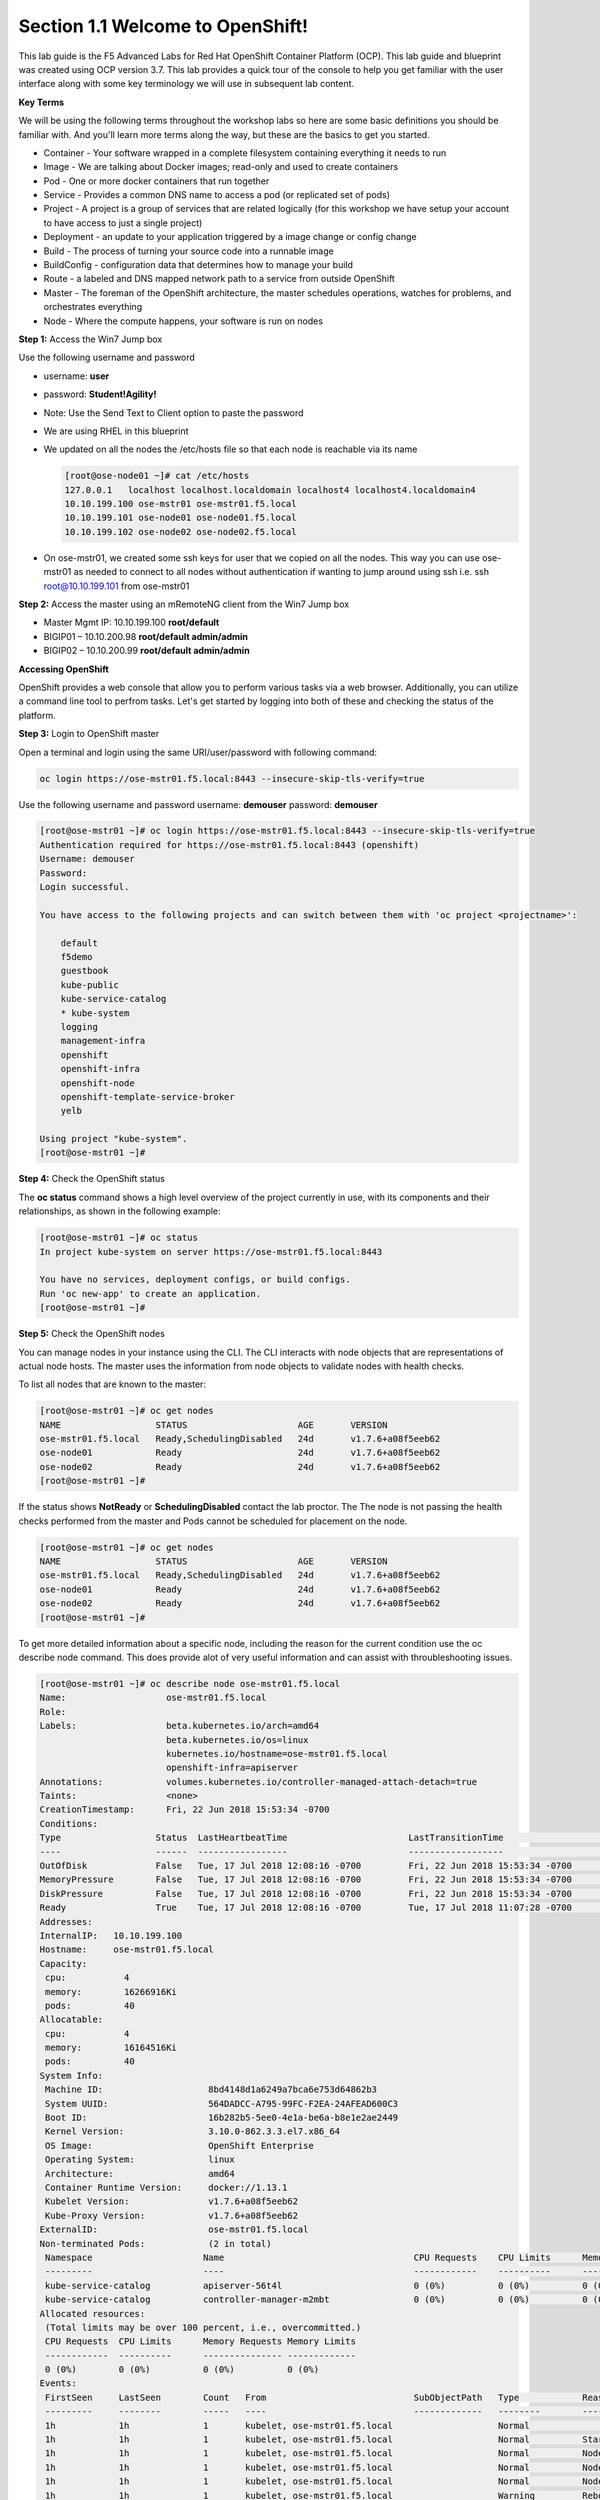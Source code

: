 Section 1.1 Welcome to OpenShift!
=================================

This lab guide is the F5 Advanced Labs for Red Hat OpenShift Container Platform (OCP). This lab guide and blueprint was created using OCP version 3.7. This lab provides a quick tour of the console to help you get familiar with the user interface along with some key terminology we will use in subsequent lab content.

**Key Terms**

We will be using the following terms throughout the workshop labs so here are some basic definitions you should be familiar with. And you'll learn more terms along the way, but these are the basics to get you started.

* Container - Your software wrapped in a complete filesystem containing everything it needs to run
* Image - We are talking about Docker images; read-only and used to create containers
* Pod - One or more docker containers that run together
* Service - Provides a common DNS name to access a pod (or replicated set of pods)
* Project - A project is a group of services that are related logically (for this workshop we have setup your account to  
  have access to just a single project)
* Deployment - an update to your application triggered by a image change or config change
* Build - The process of turning your source code into a runnable image
* BuildConfig - configuration data that determines how to manage your build
* Route - a labeled and DNS mapped network path to a service from outside OpenShift
* Master - The foreman of the OpenShift architecture, the master schedules operations, watches for problems, and  
  orchestrates everything
* Node - Where the compute happens, your software is run on nodes

**Step 1:** Access the Win7 Jump box

Use the following username and password

* username: **user**
* password: **Student!Agility!**
* Note: Use the Send Text to Client option to paste the password

* We are using RHEL in this blueprint
* We updated on all the nodes the /etc/hosts file so that each node is reachable via its name

  .. code-block:: console

     [root@ose-node01 ~]# cat /etc/hosts
     127.0.0.1   localhost localhost.localdomain localhost4 localhost4.localdomain4
     10.10.199.100 ose-mstr01 ose-mstr01.f5.local
     10.10.199.101 ose-node01 ose-node01.f5.local
     10.10.199.102 ose-node02 ose-node02.f5.local

* On ose-mstr01, we created some ssh keys for user that we copied on all the
  nodes. This way you can use ose-mstr01 as needed to connect to all nodes without
  authentication if wanting to jump around using ssh i.e. ssh root@10.10.199.101 from ose-mstr01

**Step 2:** Access the master using an mRemoteNG client from the Win7 Jump box

* Master Mgmt IP: 10.10.199.100 **root/default**
* BIGIP01 – 10.10.200.98 **root/default admin/admin**
* BIGIP02 – 10.10.200.99 **root/default admin/admin**

**Accessing OpenShift**

OpenShift provides a web console that allow you to perform various tasks via a web browser. Additionally, you can utilize a command line tool to perfrom tasks. Let's get started by logging into both of these and checking the status of the platform.

**Step 3:** Login to OpenShift master

Open a terminal and login using the same URI/user/password with following command:

.. code-block:: console

     oc login https://ose-mstr01.f5.local:8443 --insecure-skip-tls-verify=true
     
Use the following username and password
username: **demouser**
password: **demouser**

.. code-block:: console

     [root@ose-mstr01 ~]# oc login https://ose-mstr01.f5.local:8443 --insecure-skip-tls-verify=true
     Authentication required for https://ose-mstr01.f5.local:8443 (openshift)
     Username: demouser
     Password:
     Login successful.

     You have access to the following projects and can switch between them with 'oc project <projectname>':

         default
         f5demo
         guestbook
         kube-public
         kube-service-catalog
         * kube-system
         logging
         management-infra
         openshift
         openshift-infra
         openshift-node
         openshift-template-service-broker
         yelb

     Using project "kube-system".
     [root@ose-mstr01 ~]#

**Step 4:** Check the OpenShift status

The **oc status** command shows a high level overview of the project currently in use, with its components and their relationships, as shown in the following example:

.. code-block:: console

     [root@ose-mstr01 ~]# oc status
     In project kube-system on server https://ose-mstr01.f5.local:8443

     You have no services, deployment configs, or build configs.
     Run 'oc new-app' to create an application.
     [root@ose-mstr01 ~]#

**Step 5:** Check the OpenShift nodes

You can manage nodes in your instance using the CLI. The CLI interacts with node objects that are representations of actual node hosts. The master uses the information from node objects to validate nodes with health checks.

To list all nodes that are known to the master:

.. code-block:: console

     [root@ose-mstr01 ~]# oc get nodes
     NAME                  STATUS                     AGE       VERSION
     ose-mstr01.f5.local   Ready,SchedulingDisabled   24d       v1.7.6+a08f5eeb62
     ose-node01            Ready                      24d       v1.7.6+a08f5eeb62
     ose-node02            Ready                      24d       v1.7.6+a08f5eeb62
     [root@ose-mstr01 ~]#
     
If the status shows **NotReady** or **SchedulingDisabled** contact the lab proctor. The The node is not passing the health checks performed from the master and Pods cannot be scheduled for placement on the node. 

.. code-block:: console

     [root@ose-mstr01 ~]# oc get nodes
     NAME                  STATUS                     AGE       VERSION
     ose-mstr01.f5.local   Ready,SchedulingDisabled   24d       v1.7.6+a08f5eeb62
     ose-node01            Ready                      24d       v1.7.6+a08f5eeb62
     ose-node02            Ready                      24d       v1.7.6+a08f5eeb62
     [root@ose-mstr01 ~]#
     
To get more detailed information about a specific node, including the reason for the current condition use the oc describe node command. This does provide alot of very useful information and can assist with throubleshooting issues. 
     
.. code-block:: console

     [root@ose-mstr01 ~]# oc describe node ose-mstr01.f5.local
     Name:                   ose-mstr01.f5.local
     Role:
     Labels:                 beta.kubernetes.io/arch=amd64
                             beta.kubernetes.io/os=linux
                             kubernetes.io/hostname=ose-mstr01.f5.local
                             openshift-infra=apiserver
     Annotations:            volumes.kubernetes.io/controller-managed-attach-detach=true
     Taints:                 <none>
     CreationTimestamp:      Fri, 22 Jun 2018 15:53:34 -0700
     Conditions:
     Type                  Status  LastHeartbeatTime                       LastTransitionTime                      Reason                               Message
     ----                  ------  -----------------                       ------------------                      ------                               -------
     OutOfDisk             False   Tue, 17 Jul 2018 12:08:16 -0700         Fri, 22 Jun 2018 15:53:34 -0700              KubeletHasSufficientDisk        kubelet has sufficient disk space available
     MemoryPressure        False   Tue, 17 Jul 2018 12:08:16 -0700         Fri, 22 Jun 2018 15:53:34 -0700         KubeletHasSufficientMemory      kubelet has sufficient memory available
     DiskPressure          False   Tue, 17 Jul 2018 12:08:16 -0700         Fri, 22 Jun 2018 15:53:34 -0700         KubeletHasNoDiskPressure        kubelet has no disk pressure
     Ready                 True    Tue, 17 Jul 2018 12:08:16 -0700         Tue, 17 Jul 2018 11:07:28 -0700           KubeletReady                    kubelet is posting ready status
     Addresses:
     InternalIP:   10.10.199.100
     Hostname:     ose-mstr01.f5.local
     Capacity:
      cpu:           4
      memory:        16266916Ki
      pods:          40
     Allocatable:
      cpu:           4
      memory:        16164516Ki
      pods:          40
     System Info:
      Machine ID:                    8bd4148d1a6249a7bca6e753d64862b3
      System UUID:                   564DADCC-A795-99FC-F2EA-24AFEAD600C3
      Boot ID:                       16b282b5-5ee0-4e1a-be6a-b8e1e2ae2449
      Kernel Version:                3.10.0-862.3.3.el7.x86_64
      OS Image:                      OpenShift Enterprise
      Operating System:              linux
      Architecture:                  amd64
      Container Runtime Version:     docker://1.13.1
      Kubelet Version:               v1.7.6+a08f5eeb62
      Kube-Proxy Version:            v1.7.6+a08f5eeb62
     ExternalID:                     ose-mstr01.f5.local
     Non-terminated Pods:            (2 in total)
      Namespace                     Name                                    CPU Requests    CPU Limits      Memory Requests       Memory Limits
      ---------                     ----                                    ------------    ----------      ---------------       -------------
      kube-service-catalog          apiserver-56t4l                         0 (0%)          0 (0%)          0 (0%)                 0 (0%)
      kube-service-catalog          controller-manager-m2mbt                0 (0%)          0 (0%)          0 (0%)                 0 (0%)
     Allocated resources:
      (Total limits may be over 100 percent, i.e., overcommitted.)
      CPU Requests  CPU Limits      Memory Requests Memory Limits
      ------------  ----------      --------------- -------------
      0 (0%)        0 (0%)          0 (0%)          0 (0%)
     Events:
      FirstSeen     LastSeen        Count   From                            SubObjectPath   Type            Reason                 Message
      ---------     --------        -----   ----                            -------------   --------        ------                 -------
      1h            1h              1       kubelet, ose-mstr01.f5.local                    Normal                NodeAllocatableEnforced Updated Node Allocatable limit across pods
      1h            1h              1       kubelet, ose-mstr01.f5.local                    Normal          Starting                Starting kubelet.
      1h            1h              1       kubelet, ose-mstr01.f5.local                    Normal          NodeHasSufficientDisk   Node ose-mstr01.f5.local status is now: NodeHasSufficientDisk
      1h            1h              1       kubelet, ose-mstr01.f5.local                    Normal          NodeHasSufficientMemory Node ose-mstr01.f5.local status is now: NodeHasSufficientMemory
      1h            1h              1       kubelet, ose-mstr01.f5.local                    Normal          NodeHasNoDiskPressure   Node ose-mstr01.f5.local status is now: NodeHasNoDiskPressure
      1h            1h              1       kubelet, ose-mstr01.f5.local                    Warning         Rebooted                Node ose-mstr01.f5.local has been rebooted, boot id: 16b282b5-5ee0-4e1a-be6a-b8e1e2ae2449
      1h            1h              1       kubelet, ose-mstr01.f5.local                    Normal          NodeNotReady            Node ose-mstr01.f5.local status is now: NodeNotReady
      1h            1h              1       kubelet, ose-mstr01.f5.local                    Normal          NodeNotSchedulable      Node ose-mstr01.f5.local status is now: NodeNotSchedulable
      1h            1h              1       kubelet, ose-mstr01.f5.local                    Normal          NodeReady               Node ose-mstr01.f5.local status is now: NodeReady
     [root@ose-mstr01 ~]#

**Step 6:** Check to see what projects you have access to:

.. code-block:: console

     [root@ose-mstr01 ~]# oc get projects
     NAME                                DISPLAY NAME   STATUS
     default                                            Active
     f5demo                                             Active
     guestbook                                          Active
     kube-public                                        Active
     kube-service-catalog                               Active
     kube-system                                        Active
     logging                                            Active
     management-infra                                   Active
     openshift                                          Active
     openshift-infra                                    Active
     openshift-node                                     Active
     openshift-template-service-broker                  Active
     yelb                                               Active

You will be using these projects in the lab

**Step 7:** Check to see what host subnests are created on OpenShift:

.. code-block:: console

     [root@ose-mstr01 ~]# oc get hostsubnets
     NAME                  HOST                  HOST IP         SUBNET          EGRESS IPS
     ose-mstr01.f5.local   ose-mstr01.f5.local   10.10.199.100   10.130.0.0/23   []
     ose-node01            ose-node01            10.10.199.101   10.128.0.0/23   []
     ose-node02            ose-node02            10.10.199.102   10.129.0.0/23   []
     [root@ose-mstr01 ~]#
     
**Step 8:** Access OpenShift web console

Navigate to the URI provided by your instructor and login with the user/password provided (there is favorite on chrome)

Use the following username and password
username: **demouser**
password: **demouser**

.. image:: /_static/class5/webconsole.png

Section 1.2 Troubbleshooting OpenShift!
--------------------------------------------------------

If you have a problem in your OpenShift Container Platform 3 environment how do you investigate

* How can I troubleshoot it?
* What logs can I inspect?
* How can I modify the log level / detail that openshift generates?
* I need to provide supporting data to technical support for analysis. What information is needed?

A starting point for data collection from an OpenShift master or node is a sosreport that includes docker and OpenShift related information. The process to collect a sosreport is the same as with any other Red Hat Enterprise Linux (RHEL) based system:

.. code-block:: console

     # yum update sos
     # sosreport

Openshift has five log message severities. Messages with FATAL, ERROR, WARNING and some INFO severities appear in the logs regardless of the log configuration.

* 0 - Errors and warnings only
* 2 - Normal information
* 4 - Debugging-level information
* 6 - API-level debugging information (request / response)
* 8 - Body-level API debugging information 

This parameter can be set in the OPTIONS for the relevant services environment file within /etc/sysconfig/.

For example to set OpenShift master's log level to debug, add or edit this line in /etc/sysconfig/atomic-openshift-master:

.. code-block:: console

     OPTIONS='--loglevel=4'

and then restart the service with systemctl restart atomic-openshift-master

Key files / directories
* /etc/origin/{node,master}/
* /etc/origin/{node,master}/{node.master}-config.yaml